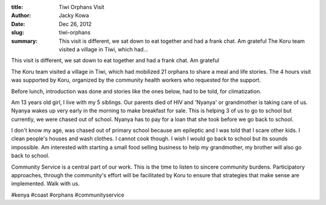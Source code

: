 :title: Tiwi Orphans Visit
:author: Jacky Kowa
:date: Dec 26, 2012
:slug: tiwi-orphans
 
:summary: This visit is different, we sat down to eat together and had a frank chat. Am grateful The Koru team visited a village in Tiwi, which had...
 



.. image:: images/blog/tiwi-orphans1.webp



 



 



This visit is different, we sat down to eat together and had a frank chat. Am grateful



The Koru team visited a village in Tiwi, which had mobilized 21 orphans to share a meal and life stories. The 4 hours visit was supported by Koru, organized by the community health workers who requested for the support. 



 



Before lunch, introduction was done and stories like the ones below, had to be told, for climatization.



Am 13 years old girl, I live with my 5 siblings. Our parents died of HIV and 'Nyanya' or grandmother is taking care of us. Nyanya wakes up very early in the morning to make breakfast for sale. This is helping 3 of us to go to school but currently, we were chased out of school. Nyanya has to pay for a loan that she took before we go back to school.



 



I don't know my age, was chased out of primary school because am epileptic and I was told that I scare other kids. I clean people's houses and wash clothes. I cannot cook though. I wish I would go back to school but its sounds impossible. Am interested with starting a small food selling business to help my grandmother, my brother will also go back to school.



 



Community Service is a central part of our work. This is the time to listen to sincere community burdens. Participatory approaches, through the community's effort will be facilitated by Koru to ensure that strategies that make sense are implemented. Walk with us.



#kenya #coast #orphans #communityservice




